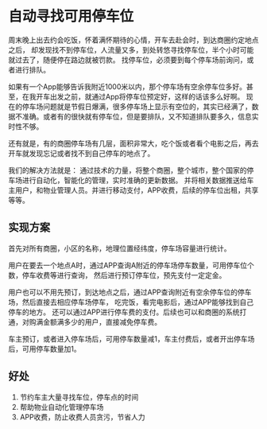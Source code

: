 * 自动寻找可用停车位
  周末晚上出去约会吃饭，怀着满怀期待的心情，开车去赴会时，到达商圈约定地点之后，
  却发现找不到停车位，人流量又多，到处转悠寻找停车位，半个小时可能就过去了，随便停在路边就被罚款。
  找停车位，必须要到每个停车场前询问，或者进行排队。

  如果有一个App能够告诉我附近1000米以内，那个停车场有空余停车位多好。甚至，在我开车出发之前，就通过App将停车位预定好，这样的话该多么好啊。
  现在的停车场问题就是节假日爆满，很多停车场上显示有空位的，其实已经满了，数据不准确。或者有的很快就有停车位，但是要排队，又不知道排队要多久，信息实时性不够。

  还有就是，有的商圈停车场有几层，面积非常大，吃个饭或者看个电影之后，再去开车就发现忘记或者找不到自己停车的地点了。

  我们的解决方法就是：
  通过技术的力量，将整个商圈，整个城市，整个国家的停车场进行自动化，智能化的管理，实时准确的更新数据。
  并将相关数据推送给车主用户，和物业管理人员。并进行移动支付，APP收费，后续的停车位出租，共享等等。
** 实现方案
   首先对所有商圈，小区的名称，地理位置经纬度，停车场容量进行统计。

   用户在要去一个地点A时，通过APP查询A附近的停车场停车数量，可用停车位个数，停车收费等进行查询，
   然后进行预订停车位，预先支付一定定金。

   用户也可以不用先预订，到达地点之后，通过APP查询附近有空余停车位的停车场，然后直接去相应停车场停车，
   吃完饭，看完电影后，通过APP能够找到自己停车的地方。
   还可以通过APP进行停车费的支付。后续也可以和商圈的系统打通，对购满金额满多少的用户，直接减免停车费。


   车主预订，或者进入停车场后，可用停车数量减1，车主付费后，或者开出停车场后，可用停车数量加1。
** 好处
   1. 节约车主大量寻找车位，停车点的时间
   2. 帮助物业自动化管理停车场
   3. APP收费，防止收费人员贪污，节省人力
